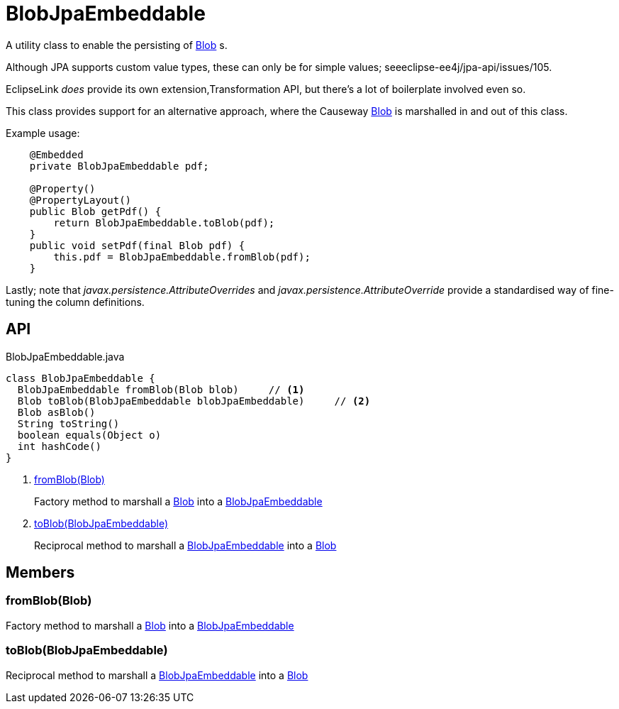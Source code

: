 = BlobJpaEmbeddable
:Notice: Licensed to the Apache Software Foundation (ASF) under one or more contributor license agreements. See the NOTICE file distributed with this work for additional information regarding copyright ownership. The ASF licenses this file to you under the Apache License, Version 2.0 (the "License"); you may not use this file except in compliance with the License. You may obtain a copy of the License at. http://www.apache.org/licenses/LICENSE-2.0 . Unless required by applicable law or agreed to in writing, software distributed under the License is distributed on an "AS IS" BASIS, WITHOUT WARRANTIES OR  CONDITIONS OF ANY KIND, either express or implied. See the License for the specific language governing permissions and limitations under the License.

A utility class to enable the persisting of xref:refguide:applib:index/value/Blob.adoc[Blob] s.

Although JPA supports custom value types, these can only be for simple values; seeeclipse-ee4j/jpa-api/issues/105.

EclipseLink _does_ provide its own extension,Transformation API, but there's a lot of boilerplate involved even so.

This class provides support for an alternative approach, where the Causeway xref:refguide:applib:index/value/Blob.adoc[Blob] is marshalled in and out of this class.

Example usage:

----
    @Embedded
    private BlobJpaEmbeddable pdf;

    @Property()
    @PropertyLayout()
    public Blob getPdf() {
        return BlobJpaEmbeddable.toBlob(pdf);
    }
    public void setPdf(final Blob pdf) {
        this.pdf = BlobJpaEmbeddable.fromBlob(pdf);
    }
----

Lastly; note that _javax.persistence.AttributeOverrides_ and _javax.persistence.AttributeOverride_ provide a standardised way of fine-tuning the column definitions.

== API

[source,java]
.BlobJpaEmbeddable.java
----
class BlobJpaEmbeddable {
  BlobJpaEmbeddable fromBlob(Blob blob)     // <.>
  Blob toBlob(BlobJpaEmbeddable blobJpaEmbeddable)     // <.>
  Blob asBlob()
  String toString()
  boolean equals(Object o)
  int hashCode()
}
----

<.> xref:#fromBlob_Blob[fromBlob(Blob)]
+
--
Factory method to marshall a xref:refguide:applib:index/value/Blob.adoc[Blob] into a xref:refguide:persistence:index/jpa/applib/types/BlobJpaEmbeddable.adoc[BlobJpaEmbeddable]
--
<.> xref:#toBlob_BlobJpaEmbeddable[toBlob(BlobJpaEmbeddable)]
+
--
Reciprocal method to marshall a xref:refguide:persistence:index/jpa/applib/types/BlobJpaEmbeddable.adoc[BlobJpaEmbeddable] into a xref:refguide:applib:index/value/Blob.adoc[Blob]
--

== Members

[#fromBlob_Blob]
=== fromBlob(Blob)

Factory method to marshall a xref:refguide:applib:index/value/Blob.adoc[Blob] into a xref:refguide:persistence:index/jpa/applib/types/BlobJpaEmbeddable.adoc[BlobJpaEmbeddable]

[#toBlob_BlobJpaEmbeddable]
=== toBlob(BlobJpaEmbeddable)

Reciprocal method to marshall a xref:refguide:persistence:index/jpa/applib/types/BlobJpaEmbeddable.adoc[BlobJpaEmbeddable] into a xref:refguide:applib:index/value/Blob.adoc[Blob]
